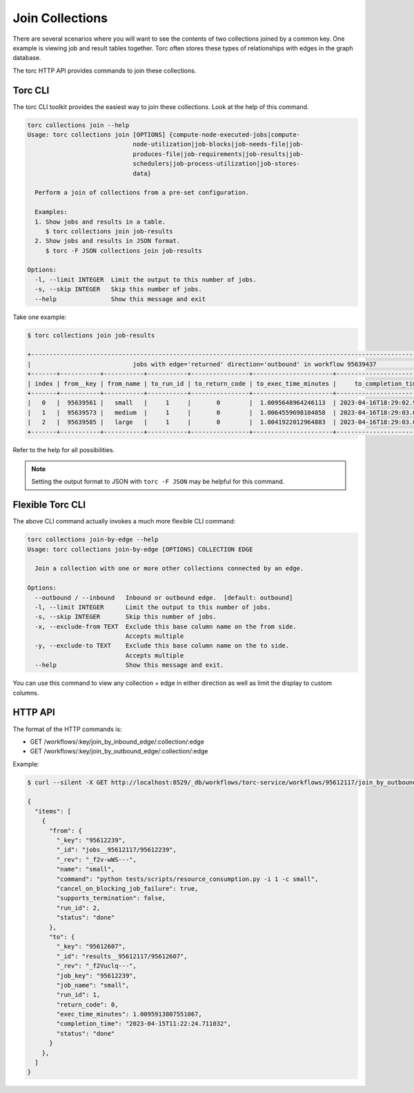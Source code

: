 ################
Join Collections
################

There are several scenarios where you will want to see the contents of two collections joined by a
common key. One example is viewing job and result tables together. Torc often stores these types
of relationships with edges in the graph database.

The torc HTTP API provides commands to join these collections.

Torc CLI
========
The torc CLI toolkit provides the easiest way to join these collections. Look at the help of this
command.

.. code-block:: console

    torc collections join --help
    Usage: torc collections join [OPTIONS] {compute-node-executed-jobs|compute-
                                 node-utilization|job-blocks|job-needs-file|job-
                                 produces-file|job-requirements|job-results|job-
                                 schedulers|job-process-utilization|job-stores-
                                 data}

      Perform a join of collections from a pre-set configuration.

      Examples:
      1. Show jobs and results in a table.
         $ torc collections join job-results
      2. Show jobs and results in JSON format.
         $ torc -F JSON collections join job-results

    Options:
      -l, --limit INTEGER  Limit the output to this number of jobs.
      -s, --skip INTEGER   Skip this number of jobs.
      --help               Show this message and exit

Take one example:

.. code-block:: console

    $ torc collections join job-results

    +----------------------------------------------------------------------------------------------------------------------------+
    |                            jobs with edge='returned' direction='outbound' in workflow 95639437                             |
    +-------+-----------+-----------+-----------+----------------+----------------------+----------------------------+-----------+
    | index | from__key | from_name | to_run_id | to_return_code | to_exec_time_minutes |     to_completion_time     | to_status |
    +-------+-----------+-----------+-----------+----------------+----------------------+----------------------------+-----------+
    |   0   |  95639561 |   small   |     1     |       0        |  1.0095648964246113  | 2023-04-16T18:29:02.972248 |    done   |
    |   1   |  95639573 |   medium  |     1     |       0        |  1.0064559698104858  | 2023-04-16T18:29:03.004850 |    done   |
    |   2   |  95639585 |   large   |     1     |       0        |  1.0041922012964883  | 2023-04-16T18:29:03.032915 |    done   |
    +-------+-----------+-----------+-----------+----------------+----------------------+----------------------------+-----------+

Refer to the help for all possibilities.

.. note:: Setting the output format to JSON with ``torc -F JSON`` may be helpful for this command.

Flexible Torc CLI
=================
The above CLI command actually invokes a much more flexible CLI command:

.. code-block:: console

    torc collections join-by-edge --help
    Usage: torc collections join-by-edge [OPTIONS] COLLECTION EDGE

      Join a collection with one or more other collections connected by an edge.

    Options:
      --outbound / --inbound   Inbound or outbound edge.  [default: outbound]
      -l, --limit INTEGER      Limit the output to this number of jobs.
      -s, --skip INTEGER       Skip this number of jobs.
      -x, --exclude-from TEXT  Exclude this base column name on the from side.
                               Accepts multiple
      -y, --exclude-to TEXT    Exclude this base column name on the to side.
                               Accepts multiple
      --help                   Show this message and exit.

You can use this command to view any collection + edge in either direction as well as limit the
display to custom columns.

HTTP API
========
The format of the HTTP commands is:

- GET /workflows/:key/join_by_inbound_edge/:collection/:edge
- GET /workflows/:key/join_by_outbound_edge/:collection/:edge

Example:

.. code-block:: console

    $ curl --silent -X GET http://localhost:8529/_db/workflows/torc-service/workflows/95612117/join_by_outbound_edge/jobs/returned | jq .

    {
      "items": [
        {
          "from": {
            "_key": "95612239",
            "_id": "jobs__95612117/95612239",
            "_rev": "_f2v-wWS---",
            "name": "small",
            "command": "python tests/scripts/resource_consumption.py -i 1 -c small",
            "cancel_on_blocking_job_failure": true,
            "supports_termination": false,
            "run_id": 2,
            "status": "done"
          },
          "to": {
            "_key": "95612607",
            "_id": "results__95612117/95612607",
            "_rev": "_f2Vuclq---",
            "job_key": "95612239",
            "job_name": "small",
            "run_id": 1,
            "return_code": 0,
            "exec_time_minutes": 1.0095913807551067,
            "completion_time": "2023-04-15T11:22:24.711032",
            "status": "done"
          }
        },
      ]
    }
